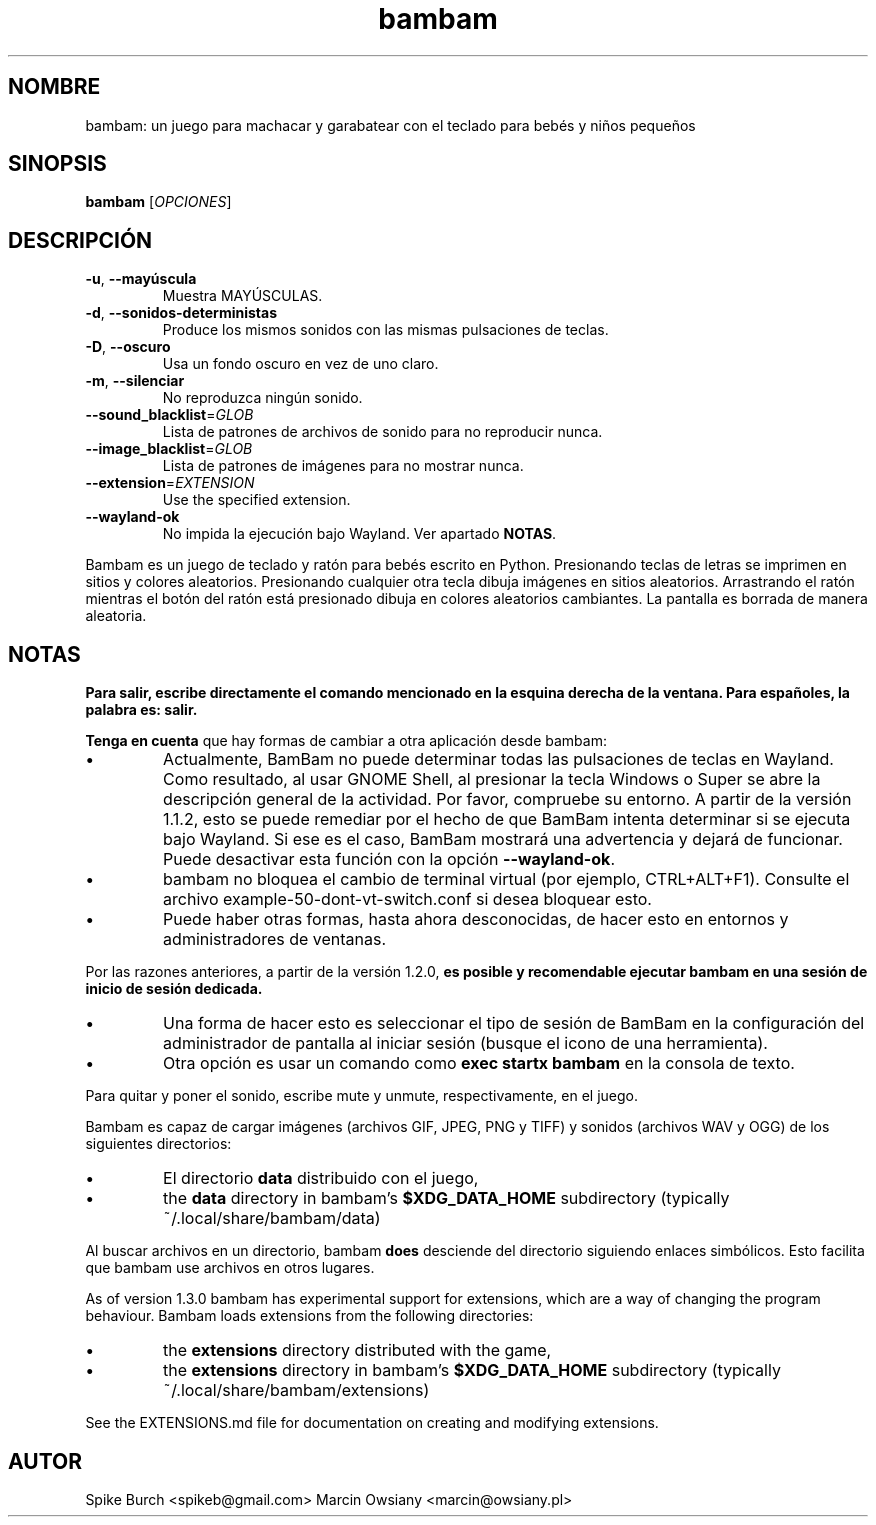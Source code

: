 .\"*******************************************************************
.\"
.\" This file was generated with po4a. Translate the source file.
.\"
.\"*******************************************************************
.TH bambam 6 "13 April 2024" "version 1.3.0" 
.SH NOMBRE
bambam: un juego para machacar y garabatear con el teclado para bebés y
niños pequeños
.SH SINOPSIS
\fBbambam\fP [\fIOPCIONES\fP]
.SH DESCRIPCIÓN
.TP 
\fB\-u\fP, \fB\-\-mayúscula\fP
Muestra MAYÚSCULAS.
.TP 
\fB\-d\fP, \fB\-\-sonidos\-deterministas\fP
Produce los mismos sonidos con las mismas pulsaciones de teclas.
.TP 
\fB\-D\fP, \fB\-\-oscuro\fP
Usa un fondo oscuro en vez de uno claro.
.TP 
\fB\-m\fP, \fB\-\-silenciar\fP
No reproduzca ningún sonido.
.TP 
\fB\-\-sound_blacklist\fP=\fIGLOB\fP
Lista de patrones de archivos de sonido para no reproducir nunca.
.TP 
\fB\-\-image_blacklist\fP=\fIGLOB\fP
Lista de patrones de imágenes para no mostrar nunca.
.TP 
\fB\-\-extension\fP=\fIEXTENSION\fP
Use the specified extension.
.TP 
\fB\-\-wayland\-ok\fP
No impida la ejecución bajo Wayland. Ver apartado \fBNOTAS\fP.
.PP
Bambam es un juego de teclado y ratón para bebés escrito en
Python. Presionando teclas de letras se imprimen en sitios y colores
aleatorios. Presionando cualquier otra tecla dibuja imágenes en sitios
aleatorios. Arrastrando el ratón mientras el botón del ratón está presionado
dibuja en colores aleatorios cambiantes. La pantalla es borrada de manera
aleatoria.
.SH NOTAS
\fBPara salir, escribe directamente el comando mencionado en la esquina derecha de la ventana. Para españoles, la palabra es: salir.\fP
.PP
\fBTenga en cuenta\fP que hay formas de cambiar a otra aplicación desde bambam:
.IP \(bu
Actualmente, BamBam no puede determinar todas las pulsaciones de teclas en
Wayland. Como resultado, al usar GNOME Shell, al presionar la tecla Windows
o Super se abre la descripción general de la actividad. Por favor, compruebe
su entorno. A partir de la versión 1.1.2, esto se puede remediar por el
hecho de que BamBam intenta determinar si se ejecuta bajo Wayland. Si ese es
el caso, BamBam mostrará una advertencia y dejará de funcionar. Puede
desactivar esta función con la opción \fB\-\-wayland\-ok\fP.
.IP \(bu
bambam no bloquea el cambio de terminal virtual (por ejemplo,
CTRL+ALT+F1). Consulte el archivo example\-50\-dont\-vt\-switch.conf si desea
bloquear esto.
.IP \(bu
Puede haber otras formas, hasta ahora desconocidas, de hacer esto en
entornos y administradores de ventanas.
.PP
Por las razones anteriores, a partir de la versión 1.2.0, \fBes posible y recomendable ejecutar bambam en una sesión de inicio de sesión dedicada.\fP
.IP \(bu
Una forma de hacer esto es seleccionar el tipo de sesión de BamBam en la
configuración del administrador de pantalla al iniciar sesión (busque el
icono de una herramienta).
.IP \(bu
Otra opción es usar un comando como \fBexec startx bambam\fP en la consola de
texto.
.PP
Para quitar y poner el sonido, escribe mute y unmute, respectivamente, en el
juego.
.PP
Bambam es capaz de cargar imágenes (archivos GIF, JPEG, PNG y TIFF) y
sonidos (archivos WAV y OGG) de los siguientes directorios:
.IP \(bu
El directorio \fBdata\fP distribuido con el juego,
.IP \(bu
the \fBdata\fP directory in bambam's \fB$XDG_DATA_HOME\fP subdirectory (typically
~/.local/share/bambam/data)
.PP
Al buscar archivos en un directorio, bambam \fBdoes\fP desciende del directorio
siguiendo enlaces simbólicos. Esto facilita que bambam use archivos en otros
lugares.
.PP
As of version 1.3.0 bambam has experimental support for extensions, which
are a way of changing the program behaviour.  Bambam loads extensions from
the following directories:
.IP \(bu
the \fBextensions\fP directory distributed with the game,
.IP \(bu
the \fBextensions\fP directory in bambam's \fB$XDG_DATA_HOME\fP subdirectory
(typically ~/.local/share/bambam/extensions)
.PP
See the EXTENSIONS.md file for documentation on creating and modifying
extensions.
.SH AUTOR
Spike Burch <spikeb@gmail.com> Marcin Owsiany
<marcin@owsiany.pl>
